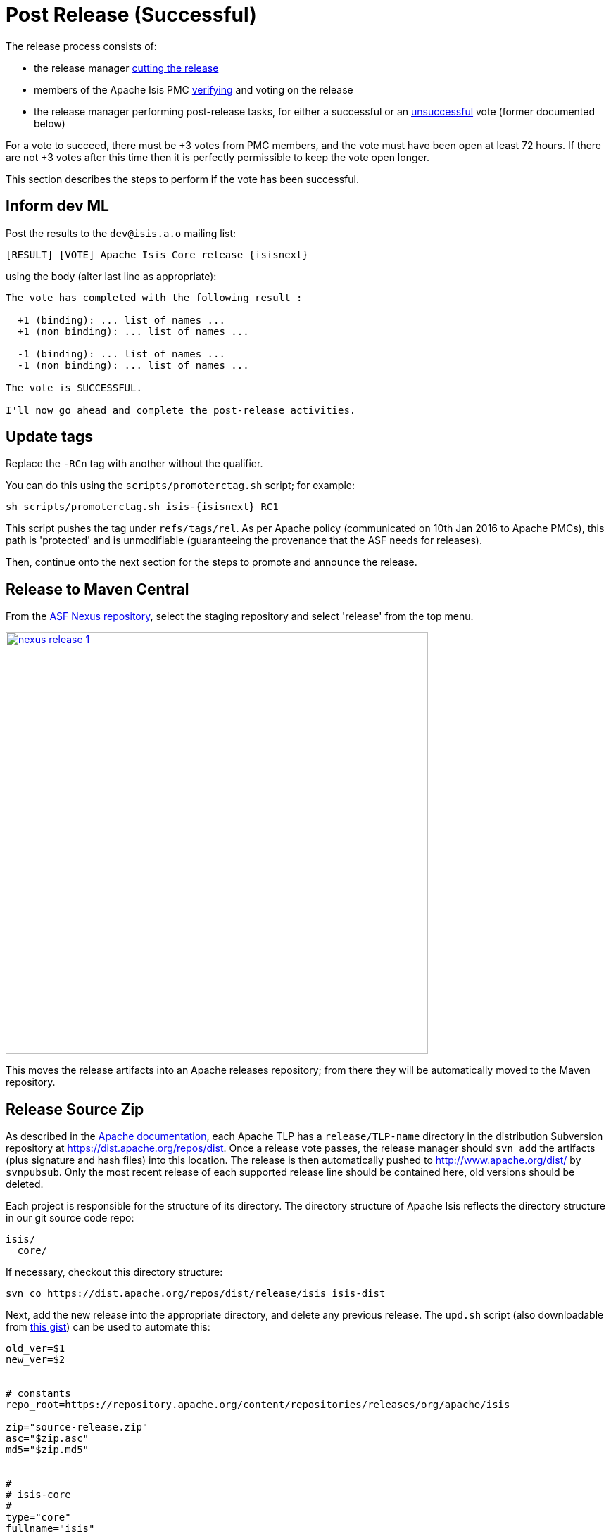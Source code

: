 = Post Release (Successful)
:notice: licensed to the apache software foundation (asf) under one or more contributor license agreements. see the notice file distributed with this work for additional information regarding copyright ownership. the asf licenses this file to you under the apache license, version 2.0 (the "license"); you may not use this file except in compliance with the license. you may obtain a copy of the license at. http://www.apache.org/licenses/license-2.0 . unless required by applicable law or agreed to in writing, software distributed under the license is distributed on an "as is" basis, without warranties or  conditions of any kind, either express or implied. see the license for the specific language governing permissions and limitations under the license.
:page-partial:

The release process consists of:

* the release manager xref:comguide:ROOT:cutting-a-release.adoc[cutting the release]

* members of the Apache Isis PMC xref:comguide:ROOT:verifying-releases.adoc[verifying] and voting on the release

* the release manager performing post-release tasks, for either a successful or an xref:comguide:ROOT:post-release-unsuccessful.adoc[unsuccessful] vote (former documented below)

For a vote to succeed, there must be +3 votes from PMC members, and the vote must have been open at least 72 hours.
If there are not +3 votes after this time then it is perfectly permissible to keep the vote open longer.

This section describes the steps to perform if the vote has been successful.

== Inform dev ML

Post the results to the `dev@isis.a.o` mailing list:

[source,bash,subs="attributes+"]
----
[RESULT] [VOTE] Apache Isis Core release {isisnext}
----

using the body (alter last line as appropriate):

[source,bash]
----
The vote has completed with the following result :

  +1 (binding): ... list of names ...
  +1 (non binding): ... list of names ...

  -1 (binding): ... list of names ...
  -1 (non binding): ... list of names ...

The vote is SUCCESSFUL.

I'll now go ahead and complete the post-release activities.
----

== Update tags

Replace the `-RCn` tag with another without the qualifier.

You can do this using the `scripts/promoterctag.sh` script; for example:

[source,bash,subs="attributes+"]
----
sh scripts/promoterctag.sh isis-{isisnext} RC1
----

This script pushes the tag under `refs/tags/rel`.
As per Apache policy (communicated on 10th Jan 2016 to Apache PMCs), this path is 'protected' and is unmodifiable (guaranteeing the provenance that the ASF needs for releases).

Then, continue onto the next section for the steps to promote and announce the release.

== Release to Maven Central

From the http://repository.apache.org[ASF Nexus repository], select the staging repository and select 'release' from the top menu.


image::release-process/nexus-release-1.png[width="600px",link="{imagesdir}/release-process/nexus-release-1.png"]

This moves the release artifacts into an Apache releases repository; from there they will be automatically moved to the Maven repository.

== Release Source Zip

As described in the link:http://www.apache.org/dev/release-publishing.html#distribution_dist[Apache documentation], each Apache TLP has a `release/TLP-name` directory in the distribution Subversion repository at link:https://dist.apache.org/repos/dist[https://dist.apache.org/repos/dist].
Once a release vote passes, the release manager should `svn add` the artifacts (plus signature and hash files) into this location.
The release is then automatically pushed to http://www.apache.org/dist/[http://www.apache.org/dist/] by `svnpubsub`.
Only the most recent release of each supported release line should be contained here, old versions should be deleted.

Each project is responsible for the structure of its directory.
The directory structure of Apache Isis reflects the directory structure in our git source code repo:

[source]
----
isis/
  core/
----

If necessary, checkout this directory structure:

[source,bash]
----
svn co https://dist.apache.org/repos/dist/release/isis isis-dist
----

Next, add the new release into the appropriate directory, and delete any previous release.
The `upd.sh` script (also downloadable from link:https://gist.github.com/danhaywood/aa79c18d993df1b1e2c5a9933e48bcbc[this gist]) can be used to automate this:

[source,bash]
----
old_ver=$1
new_ver=$2


# constants
repo_root=https://repository.apache.org/content/repositories/releases/org/apache/isis

zip="source-release.zip"
asc="$zip.asc"
md5="$zip.md5"


#
# isis-core
#
type="core"
fullname="isis"
pushd isis-core

curl -O $repo_root/$type/$fullname/$new_ver/$fullname-$new_ver-$asc
svn add $fullname-$new_ver-$asc
curl -O $repo_root/$type/$fullname/$new_ver/$fullname-$new_ver-$md5
svn add $fullname-$new_ver-$md5
curl -O $repo_root/$type/$fullname/$new_ver/$fullname-$new_ver-$zip
svn add $fullname-$new_ver-$zip

svn delete $fullname-$old_ver-$asc
svn delete $fullname-$old_ver-$md5
svn delete $fullname-$old_ver-$zip

popd

----

[source,bash,subs="attributes+"]
----
sh upd.sh {isiscurr} {isisnext}
----

The script downloads the artifacts from the Nexus release repository, adds the artifacts to subversion and deletes the previous version.

Double check that the files are correct; there is sometimes a small delay in the files becoming available in the release repository.
It should be sufficient to check just the `md5` or `.asc` files that these look valid (aren't HTML 404 error pages):

[source,bash,subs="attributes+"]
----
vi `find . -name *.md5`
----

Assuming all is good, commit the changes:

[source,subs="attributes+"]
----
svn commit -m "publishing isis source releases to dist.apache.org"
----

If the files are invalid, then revert using `svn revert . --recursive` and try again in a little while.

== Update JIRA

=== Generate Release Notes

From the root directory, generate the release notes for the current release, in Asciidoc format; eg:

[source,bash,subs="attributes+"]
----
sh scripts/jira-release-notes.sh ISIS {isisnext} > /tmp/1
----

[NOTE]
====
This script uses 'jq' to parse JSON.
See the script itself for details of how to install this utility.
====

=== Close tickets

Close all JIRA tickets for the release, or moved to future releases if not yet addressed.
Any tickets that were partially implemented should be closed, and new tickets created for the functionality on the ticket not yet implemented.

=== Mark the version as released

In JIRA, go to the link:https://issues.apache.org/jira/plugins/servlet/project-config/ISIS/versions[administration section] for the Apache Isis project and update the version as being released.

In the link:https://issues.apache.org/jira/secure/RapidBoard.jspa?rapidView=87[Kanban view] this will have the effect of marking all tickets as released (clearing the "done" column).

=== Create new JIRA

Create a new JIRA ticket as a catch-all for the _next_ release.

=== Update the ASF Reporter website

Log the new release in the link:https://reporter.apache.org/addrelease.html?isis[ASF Reporter website].

== Release image to Docker hub

This is currently a placeholder.

TODO:

* This is currently dependent on https://issues.apache.org/jira/browse/INFRA-17518[INFRA-17518].

* the entry: `<docker-plugin.imageName>` in `pom.xml` will need to change from `apacheisis/core` to simply `apache/isis-9.0.10-jre8-alpine`.

* Once this has been implemented, we also need to update the documentation for helloworld and simpleapp in order to explain how to build and deploy a skinny war to a running container.

The idea is to use `isis-webdocker` to create a new image, then upload.

Prereqs are:

[source,xml]
.m2/settings.xml
----
<settings ...>
  ...
  <servers>
    <server>
      <id>docker-hub</id>
      <username>danhaywood</username>
      <password>xxx</password>
      <configuration>
        <email>xxx@xxx.xxx</email>
      </configuration>
    </server>
  </servers>
</settings>
----

\... because `isis-webdocker/pom.xml` references `docker-hub`.

[source,bash]
----
cd core
rm -rf ~/.m2/repository/org/apache/isis
mvn -Drevision=$ISISREL \
    -D docker-plugin.imageName="apacheisis/isis-9.0.10-jre8-alpine" \
    -pl webdocker \
    -D package-docker \
    deploy
----

== Update website

In the main `isis` repo (ie containing the asciidoc source):

* Paste in the JIRA-generated release notes generated above, adding to top of `antora/components/relnotes/modules/ROOT/pages/about.adoc`.
+
Also add a summary line for the release.

* Update the [`site.yml`] file that declares the current and next releases.

* update the `doap_isis.rdf` file (which provides a machine-parseable description of the project) with details of the new release.
Validate using the http://www.w3.org/RDF/Validator/[W3C RDF Validator] service.
+
For more information on DOAP files, see these http://projects.apache.org/doap.html[Apache policy docs].

* Update the link:https://github.com/apache/isis/blob/master/STATUS[STATUS] file (in root of Apache Isis' source) should be updated with details of the new release.

* commit the `.adoc` changes

Now we need to publish the website:

* locate `template/document.html.erb` file, and remove `-SNAPSHOT` from the navbar, so that it reads something like:
+
[source,html,subs="attributes+"]
----
<p class="nav navbar-text navbar-right small">{isisnext}</p>
----

* publish to the `isis-site` repo.
+
This will have published to the `SNAPSHOT` directory of the `isis-site` repo.

Now, in the `isis-site` repo itself:

* double check that a copy of `current` exists as a named directory under `content/versions`
+
If for any reason it isn't there, then create a copy (under `content/versions`) before it gets deleted in the step below.

* delete the `current` version and then rename the just-published `SNAPSHOT` as `current`:
+
[source,bash]
----
rm -rf content/versions/current
mv content/versions/SNAPSHOT content/versions/current
----

* take a copy of the new `current` version as its appropriately named version:
+
For example:
+
[source,bash,subs="attributes+"]
----
cp -rf content/versions/current content/versions/{isisnext}
----

* update the new named version's `index.html` with one that will redirect back to the home page.
+
You can take a copy from one of the older named versions, or just use this text:
+
[source,html]
----
<html>
    <head>
        <title>Redirecting to index.html</title>
        <meta http-equiv="refresh" content="1; URL=../../index.html">
        <meta name="keywords" content="automatic redirection">
        </head>
    <body>
        Redirecting to <a href="../../index.html">index.html</a>...
    </body>
</html>
----

* In the home page's index page (`content/index.html`):

** update the menu to reference the new version

At this point the files in the root (directly under `content`) will still be out of date; the publish process simply preserves whatever is in `content/versions/current`.
Also, the `SNAPSHOT` will be missing (above it was renamed to `current`).
And, we also need to make sure that any future publishing of snapshots has the correct version in the navbar.

Therefore:

* locate `template/document.html.erb` file, and add in `-SNAPSHOT` for version in the navbar:
+
[source,html,subs="attributes+"]
----
<p class="nav navbar-text navbar-right small">{isisnextafter}-SNAPSHOT</p>
----

* publish the website once more (from the `isis` main repo).

* Finally, preview the changes (using `sh preview.sh` in the `isis-site`).

If everything looks ok, then push the changes to make live.

== Announce the release

Announce the release to link:mailto:users@isis.apache.org[users mailing list].

For example, for a release of Apache Isis Core, use the following subject:

[source,subs="attributes+"]
----
[ANN] Apache Isis version {isisnext} Released
----

And use the following body (summarizing the main points as required):

[source,subs="attributes+"]
----
The Apache Isis team is pleased to announce the release of Apache Isis {isisnext}.

New features in this release include:
* ...

Full release notes are available on the Apache Isis website at [1].
Please also read the migration notes [2].

You can access this release directly from the Maven central repo [3].
Alternatively, download the release and build it from source [4].

Enjoy!

--The Apache Isis team

[1] http://isis.apache.org/downloads/rn/about.html#_release-notes_{isisnext}
[2] http://isis.apache.org/downloads/mn/about.html#_migration-notes_{isiscurr}-to-{isisnext}
[3] http://search.maven.org
[4] http://isis.apache.org/downloads.html
----

== Blog post

link:https://blogs.apache.org/roller-ui/login.rol[Log onto] the http://blogs.apache.org/isis/[Apache blog] and create a new post.
Copy-n-paste the above mailing list announcement should suffice.

== Merge in release branch

Because we release from a branch, the changes made in the branch (changes to `pom.xml` made by the `maven-release-plugin`, or any manual edits) should be merged back from the release branch back into the `master` branch:

[source,bash,subs="attributes+"]
----
git checkout master                           # update master with latest
git pull
git merge release-{isisnext}-RC1                  # merge branch onto master
git push origin --delete release-{isisnext}-RC1   # remote branch no longer needed
git branch -d release-{isisnext}-RC1              # branch no longer needed
----

== Update dependencies

With the release complete, now is a good time to bump versions of dependencies (so that there is a full release cycle to identify any possible issues).

You will probably want to create a new JIRA ticket for these updates (or if minor then use the "catch-all" JIRA ticket raised earlier for the next release).

=== Update parent of Core

Check (via link:http://search.maven.org/#search%7Cga%7C1%7Cg%3A%22org.apache%22%20a%3A%22apache%22[search.maven.org]) whether there is a newer version of the Apache parent `org.apache:apache`.

If there is, update the `&lt;version&gt;` in the `&lt;parent&gt;` element in the parent POM to match the newer version:

[source,xml]
----
<parent>
    <groupId>org.apache</groupId>
    <artifactId>apache</artifactId>
    <version>NN</version>
    <relativePath />
</parent>
----

where `NN` is the updated version number.

=== Update plugin versions

The `maven-versions-plugin` should be used to determine if there are newer versions of any of the plugins used to build Apache Isis.
Since this goes off to the internet, it may take a minute or two to run:

[source,bash]
----
mvn versions:display-plugin-updates > /tmp/foo
grep "\->" /tmp/foo | /bin/sort -u
----

Review the generated output and make updates as you see fit.
(However, if updating, please check by searching for known issues with newer versions).

=== Update dependency versions

The `maven-versions-plugin` should be used to determine if there are newer versions of any of Isis' dependencies.
Since this goes off to the internet, it may take a minute or two to run:

[source,bash]
----
mvn versions:display-dependency-updates > /tmp/foo
grep "\->" /tmp/foo | /bin/sort -u
----

Update any of the dependencies that are out-of-date.
That said, do note that some dependencies may show up with a new dependency, when in fact the dependency is for an old, badly named version.
Also, there may be new dependencies that you do not wish to move to, eg release candidates or milestones.

For example, here is a report showing both of these cases:

[source,bash]
----
[INFO]   asm:asm ..................................... 3.3.1 -> 20041228.180559
[INFO]   commons-httpclient:commons-httpclient .......... 3.1 -> 3.1-jbossorg-1
[INFO]   commons-logging:commons-logging ......... 1.1.1 -> 99.0-does-not-exist
[INFO]   dom4j:dom4j ................................. 1.6.1 -> 20040902.021138
[INFO]   org.datanucleus:datanucleus-api-jdo ................ 3.1.2 -> 3.2.0-m1
[INFO]   org.datanucleus:datanucleus-core ................... 3.1.2 -> 3.2.0-m1
[INFO]   org.datanucleus:datanucleus-jodatime ............... 3.1.1 -> 3.2.0-m1
[INFO]   org.datanucleus:datanucleus-rdbms .................. 3.1.2 -> 3.2.0-m1
[INFO]   org.easymock:easymock ................................... 2.5.2 -> 3.1
[INFO]   org.jboss.resteasy:resteasy-jaxrs ............. 2.3.1.GA -> 3.0-beta-1
----

For these artifacts you will need to search http://search.maven.org[Maven central repo] directly yourself to confirm there are no newer dependencies not shown in this list.

== Code formatting

This is also a good time to make source code has been cleaned up and formatted according to the Apache Isis and ASF conventions.
Use link:../dg/resources/eclipse/Apache-code-style-formatting.xml[this] Eclipse template and link:../dg/resources/eclipse/isis.importorder[this] import order.

== Push changes

Finally, push the changes up to origin:

[source,bash]
----
git fetch    # check no new commits on origin/master
git push
----

== Release (non-ASF) Modules

The (non-ASF) link:https://platform.incode.org[Incode Platform^] should also be released, as per their link:https://platform.incode.org/pages/committers-guide/committers-guide.html#_release_to_maven_central[release guide].

